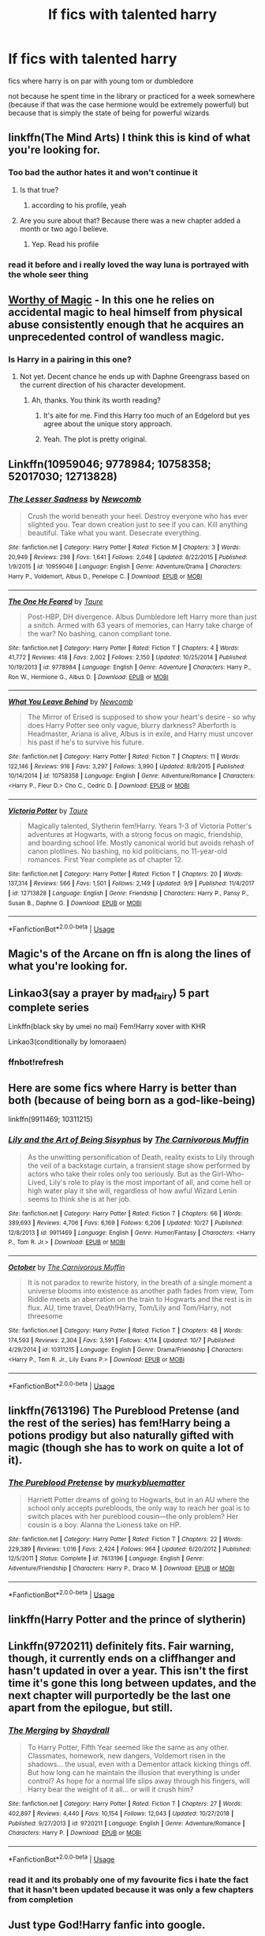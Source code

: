 #+TITLE: lf fics with talented harry

* lf fics with talented harry
:PROPERTIES:
:Author: Kingslayer629736
:Score: 89
:DateUnix: 1574945765.0
:DateShort: 2019-Nov-28
:FlairText: Request
:END:
fics where harry is on par with young tom or dumbledore

not because he spent time in the library or practiced for a week somewhere (because if that was the case hermione would be extremely powerful) but because that is simply the state of being for powerful wizards


** linkffn(The Mind Arts) I think this is kind of what you're looking for.
:PROPERTIES:
:Author: wghof
:Score: 22
:DateUnix: 1574959480.0
:DateShort: 2019-Nov-28
:END:

*** Too bad the author hates it and won't continue it
:PROPERTIES:
:Author: monkeyepoxy
:Score: 11
:DateUnix: 1574990069.0
:DateShort: 2019-Nov-29
:END:

**** Is that true?
:PROPERTIES:
:Author: Interestingandunique
:Score: 5
:DateUnix: 1574994461.0
:DateShort: 2019-Nov-29
:END:

***** according to his profile, yeah
:PROPERTIES:
:Author: monkeyepoxy
:Score: 8
:DateUnix: 1574996067.0
:DateShort: 2019-Nov-29
:END:


**** Are you sure about that? Because there was a new chapter added a month or two ago I believe.
:PROPERTIES:
:Author: throwdown60
:Score: 1
:DateUnix: 1575817442.0
:DateShort: 2019-Dec-08
:END:

***** Yep. Read his profile
:PROPERTIES:
:Author: monkeyepoxy
:Score: 2
:DateUnix: 1575824491.0
:DateShort: 2019-Dec-08
:END:


*** read it before and i really loved the way luna is portrayed with the whole seer thing
:PROPERTIES:
:Author: Kingslayer629736
:Score: 9
:DateUnix: 1574961447.0
:DateShort: 2019-Nov-28
:END:


** [[https://www.fanfiction.net/s/12800980/1/Worthy-of-Magic][Worthy of Magic]] - In this one he relies on accidental magic to heal himself from physical abuse consistently enough that he acquires an unprecedented control of wandless magic.
:PROPERTIES:
:Author: gfe98
:Score: 11
:DateUnix: 1574973558.0
:DateShort: 2019-Nov-29
:END:

*** Is Harry in a pairing in this one?
:PROPERTIES:
:Author: MournivaI
:Score: 3
:DateUnix: 1574975194.0
:DateShort: 2019-Nov-29
:END:

**** Not yet. Decent chance he ends up with Daphne Greengrass based on the current direction of his character development.
:PROPERTIES:
:Author: gfe98
:Score: 2
:DateUnix: 1574975344.0
:DateShort: 2019-Nov-29
:END:

***** Ah, thanks. You think its worth reading?
:PROPERTIES:
:Author: MournivaI
:Score: 2
:DateUnix: 1574976081.0
:DateShort: 2019-Nov-29
:END:

****** It's aite for me. Find this Harry too much of an Edgelord but yes agree about the unique story approach.
:PROPERTIES:
:Author: mclovinkandilis
:Score: 5
:DateUnix: 1575024096.0
:DateShort: 2019-Nov-29
:END:


****** Yeah. The plot is pretty original.
:PROPERTIES:
:Author: gfe98
:Score: 1
:DateUnix: 1574977586.0
:DateShort: 2019-Nov-29
:END:


** Linkffn(10959046; 9778984; 10758358; 52017030; 12713828)
:PROPERTIES:
:Author: WetBananas
:Score: 5
:DateUnix: 1574988928.0
:DateShort: 2019-Nov-29
:END:

*** [[https://www.fanfiction.net/s/10959046/1/][*/The Lesser Sadness/*]] by [[https://www.fanfiction.net/u/4727972/Newcomb][/Newcomb/]]

#+begin_quote
  Crush the world beneath your heel. Destroy everyone who has ever slighted you. Tear down creation just to see if you can. Kill anything beautiful. Take what you want. Desecrate everything.
#+end_quote

^{/Site/:} ^{fanfiction.net} ^{*|*} ^{/Category/:} ^{Harry} ^{Potter} ^{*|*} ^{/Rated/:} ^{Fiction} ^{M} ^{*|*} ^{/Chapters/:} ^{3} ^{*|*} ^{/Words/:} ^{20,949} ^{*|*} ^{/Reviews/:} ^{298} ^{*|*} ^{/Favs/:} ^{1,641} ^{*|*} ^{/Follows/:} ^{2,048} ^{*|*} ^{/Updated/:} ^{8/22/2015} ^{*|*} ^{/Published/:} ^{1/9/2015} ^{*|*} ^{/id/:} ^{10959046} ^{*|*} ^{/Language/:} ^{English} ^{*|*} ^{/Genre/:} ^{Adventure/Drama} ^{*|*} ^{/Characters/:} ^{Harry} ^{P.,} ^{Voldemort,} ^{Albus} ^{D.,} ^{Penelope} ^{C.} ^{*|*} ^{/Download/:} ^{[[http://www.ff2ebook.com/old/ffn-bot/index.php?id=10959046&source=ff&filetype=epub][EPUB]]} ^{or} ^{[[http://www.ff2ebook.com/old/ffn-bot/index.php?id=10959046&source=ff&filetype=mobi][MOBI]]}

--------------

[[https://www.fanfiction.net/s/9778984/1/][*/The One He Feared/*]] by [[https://www.fanfiction.net/u/883762/Taure][/Taure/]]

#+begin_quote
  Post-HBP, DH divergence. Albus Dumbledore left Harry more than just a snitch. Armed with 63 years of memories, can Harry take charge of the war? No bashing, canon compliant tone.
#+end_quote

^{/Site/:} ^{fanfiction.net} ^{*|*} ^{/Category/:} ^{Harry} ^{Potter} ^{*|*} ^{/Rated/:} ^{Fiction} ^{T} ^{*|*} ^{/Chapters/:} ^{4} ^{*|*} ^{/Words/:} ^{41,772} ^{*|*} ^{/Reviews/:} ^{418} ^{*|*} ^{/Favs/:} ^{2,002} ^{*|*} ^{/Follows/:} ^{2,150} ^{*|*} ^{/Updated/:} ^{10/25/2014} ^{*|*} ^{/Published/:} ^{10/19/2013} ^{*|*} ^{/id/:} ^{9778984} ^{*|*} ^{/Language/:} ^{English} ^{*|*} ^{/Genre/:} ^{Adventure} ^{*|*} ^{/Characters/:} ^{Harry} ^{P.,} ^{Ron} ^{W.,} ^{Hermione} ^{G.,} ^{Albus} ^{D.} ^{*|*} ^{/Download/:} ^{[[http://www.ff2ebook.com/old/ffn-bot/index.php?id=9778984&source=ff&filetype=epub][EPUB]]} ^{or} ^{[[http://www.ff2ebook.com/old/ffn-bot/index.php?id=9778984&source=ff&filetype=mobi][MOBI]]}

--------------

[[https://www.fanfiction.net/s/10758358/1/][*/What You Leave Behind/*]] by [[https://www.fanfiction.net/u/4727972/Newcomb][/Newcomb/]]

#+begin_quote
  The Mirror of Erised is supposed to show your heart's desire - so why does Harry Potter see only vague, blurry darkness? Aberforth is Headmaster, Ariana is alive, Albus is in exile, and Harry must uncover his past if he's to survive his future.
#+end_quote

^{/Site/:} ^{fanfiction.net} ^{*|*} ^{/Category/:} ^{Harry} ^{Potter} ^{*|*} ^{/Rated/:} ^{Fiction} ^{T} ^{*|*} ^{/Chapters/:} ^{11} ^{*|*} ^{/Words/:} ^{122,146} ^{*|*} ^{/Reviews/:} ^{916} ^{*|*} ^{/Favs/:} ^{3,297} ^{*|*} ^{/Follows/:} ^{3,990} ^{*|*} ^{/Updated/:} ^{8/8/2015} ^{*|*} ^{/Published/:} ^{10/14/2014} ^{*|*} ^{/id/:} ^{10758358} ^{*|*} ^{/Language/:} ^{English} ^{*|*} ^{/Genre/:} ^{Adventure/Romance} ^{*|*} ^{/Characters/:} ^{<Harry} ^{P.,} ^{Fleur} ^{D.>} ^{Cho} ^{C.,} ^{Cedric} ^{D.} ^{*|*} ^{/Download/:} ^{[[http://www.ff2ebook.com/old/ffn-bot/index.php?id=10758358&source=ff&filetype=epub][EPUB]]} ^{or} ^{[[http://www.ff2ebook.com/old/ffn-bot/index.php?id=10758358&source=ff&filetype=mobi][MOBI]]}

--------------

[[https://www.fanfiction.net/s/12713828/1/][*/Victoria Potter/*]] by [[https://www.fanfiction.net/u/883762/Taure][/Taure/]]

#+begin_quote
  Magically talented, Slytherin fem!Harry. Years 1-3 of Victoria Potter's adventures at Hogwarts, with a strong focus on magic, friendship, and boarding school life. Mostly canonical world but avoids rehash of canon plotlines. No bashing, no kid politicians, no 11-year-old romances. First Year complete as of chapter 12.
#+end_quote

^{/Site/:} ^{fanfiction.net} ^{*|*} ^{/Category/:} ^{Harry} ^{Potter} ^{*|*} ^{/Rated/:} ^{Fiction} ^{T} ^{*|*} ^{/Chapters/:} ^{20} ^{*|*} ^{/Words/:} ^{137,314} ^{*|*} ^{/Reviews/:} ^{566} ^{*|*} ^{/Favs/:} ^{1,501} ^{*|*} ^{/Follows/:} ^{2,149} ^{*|*} ^{/Updated/:} ^{9/9} ^{*|*} ^{/Published/:} ^{11/4/2017} ^{*|*} ^{/id/:} ^{12713828} ^{*|*} ^{/Language/:} ^{English} ^{*|*} ^{/Genre/:} ^{Friendship} ^{*|*} ^{/Characters/:} ^{Harry} ^{P.,} ^{Pansy} ^{P.,} ^{Susan} ^{B.,} ^{Daphne} ^{G.} ^{*|*} ^{/Download/:} ^{[[http://www.ff2ebook.com/old/ffn-bot/index.php?id=12713828&source=ff&filetype=epub][EPUB]]} ^{or} ^{[[http://www.ff2ebook.com/old/ffn-bot/index.php?id=12713828&source=ff&filetype=mobi][MOBI]]}

--------------

*FanfictionBot*^{2.0.0-beta} | [[https://github.com/tusing/reddit-ffn-bot/wiki/Usage][Usage]]
:PROPERTIES:
:Author: FanfictionBot
:Score: 1
:DateUnix: 1574988953.0
:DateShort: 2019-Nov-29
:END:


** Magic's of the Arcane on ffn is along the lines of what you're looking for.
:PROPERTIES:
:Author: ZacSt
:Score: 2
:DateUnix: 1574991537.0
:DateShort: 2019-Nov-29
:END:


** Linkao3(say a prayer by mad_fairy) 5 part complete series

Linkffn(black sky by umei no mai) Fem!Harry xover with KHR

Linkao3(conditionally by lomoraaen)
:PROPERTIES:
:Author: LiriStorm
:Score: 2
:DateUnix: 1574992066.0
:DateShort: 2019-Nov-29
:END:

*** ffnbot!refresh
:PROPERTIES:
:Author: Miqdad_Suleman
:Score: 1
:DateUnix: 1575017626.0
:DateShort: 2019-Nov-29
:END:


** Here are some fics where Harry is better than both (because of being born as a god-like-being)

linkffn(9911469; 10311215)
:PROPERTIES:
:Author: TheJayEye
:Score: 2
:DateUnix: 1575033305.0
:DateShort: 2019-Nov-29
:END:

*** [[https://www.fanfiction.net/s/9911469/1/][*/Lily and the Art of Being Sisyphus/*]] by [[https://www.fanfiction.net/u/1318815/The-Carnivorous-Muffin][/The Carnivorous Muffin/]]

#+begin_quote
  As the unwitting personification of Death, reality exists to Lily through the veil of a backstage curtain, a transient stage show performed by actors who take their roles only too seriously. But as the Girl-Who-Lived, Lily's role to play is the most important of all, and come hell or high water play it she will, regardless of how awful Wizard Lenin seems to think she is at her job.
#+end_quote

^{/Site/:} ^{fanfiction.net} ^{*|*} ^{/Category/:} ^{Harry} ^{Potter} ^{*|*} ^{/Rated/:} ^{Fiction} ^{T} ^{*|*} ^{/Chapters/:} ^{66} ^{*|*} ^{/Words/:} ^{389,693} ^{*|*} ^{/Reviews/:} ^{4,706} ^{*|*} ^{/Favs/:} ^{6,169} ^{*|*} ^{/Follows/:} ^{6,206} ^{*|*} ^{/Updated/:} ^{10/27} ^{*|*} ^{/Published/:} ^{12/8/2013} ^{*|*} ^{/id/:} ^{9911469} ^{*|*} ^{/Language/:} ^{English} ^{*|*} ^{/Genre/:} ^{Humor/Fantasy} ^{*|*} ^{/Characters/:} ^{<Harry} ^{P.,} ^{Tom} ^{R.} ^{Jr.>} ^{*|*} ^{/Download/:} ^{[[http://www.ff2ebook.com/old/ffn-bot/index.php?id=9911469&source=ff&filetype=epub][EPUB]]} ^{or} ^{[[http://www.ff2ebook.com/old/ffn-bot/index.php?id=9911469&source=ff&filetype=mobi][MOBI]]}

--------------

[[https://www.fanfiction.net/s/10311215/1/][*/October/*]] by [[https://www.fanfiction.net/u/1318815/The-Carnivorous-Muffin][/The Carnivorous Muffin/]]

#+begin_quote
  It is not paradox to rewrite history, in the breath of a single moment a universe blooms into existence as another path fades from view, Tom Riddle meets an aberration on the train to Hogwarts and the rest is in flux. AU, time travel, Death!Harry, Tom/Lily and Tom/Harry, not threesome
#+end_quote

^{/Site/:} ^{fanfiction.net} ^{*|*} ^{/Category/:} ^{Harry} ^{Potter} ^{*|*} ^{/Rated/:} ^{Fiction} ^{T} ^{*|*} ^{/Chapters/:} ^{48} ^{*|*} ^{/Words/:} ^{174,593} ^{*|*} ^{/Reviews/:} ^{2,304} ^{*|*} ^{/Favs/:} ^{3,591} ^{*|*} ^{/Follows/:} ^{4,114} ^{*|*} ^{/Updated/:} ^{10/7} ^{*|*} ^{/Published/:} ^{4/29/2014} ^{*|*} ^{/id/:} ^{10311215} ^{*|*} ^{/Language/:} ^{English} ^{*|*} ^{/Genre/:} ^{Drama/Friendship} ^{*|*} ^{/Characters/:} ^{<Harry} ^{P.,} ^{Tom} ^{R.} ^{Jr.,} ^{Lily} ^{Evans} ^{P.>} ^{*|*} ^{/Download/:} ^{[[http://www.ff2ebook.com/old/ffn-bot/index.php?id=10311215&source=ff&filetype=epub][EPUB]]} ^{or} ^{[[http://www.ff2ebook.com/old/ffn-bot/index.php?id=10311215&source=ff&filetype=mobi][MOBI]]}

--------------

*FanfictionBot*^{2.0.0-beta} | [[https://github.com/tusing/reddit-ffn-bot/wiki/Usage][Usage]]
:PROPERTIES:
:Author: FanfictionBot
:Score: 1
:DateUnix: 1575033318.0
:DateShort: 2019-Nov-29
:END:


** linkffn(7613196) The Pureblood Pretense (and the rest of the series) has fem!Harry being a potions prodigy but also naturally gifted with magic (though she has to work on quite a lot of it).
:PROPERTIES:
:Author: Akitcougar
:Score: 2
:DateUnix: 1575040748.0
:DateShort: 2019-Nov-29
:END:

*** [[https://www.fanfiction.net/s/7613196/1/][*/The Pureblood Pretense/*]] by [[https://www.fanfiction.net/u/3489773/murkybluematter][/murkybluematter/]]

#+begin_quote
  Harriett Potter dreams of going to Hogwarts, but in an AU where the school only accepts purebloods, the only way to reach her goal is to switch places with her pureblood cousin---the only problem? Her cousin is a boy. Alanna the Lioness take on HP.
#+end_quote

^{/Site/:} ^{fanfiction.net} ^{*|*} ^{/Category/:} ^{Harry} ^{Potter} ^{*|*} ^{/Rated/:} ^{Fiction} ^{T} ^{*|*} ^{/Chapters/:} ^{22} ^{*|*} ^{/Words/:} ^{229,389} ^{*|*} ^{/Reviews/:} ^{1,016} ^{*|*} ^{/Favs/:} ^{2,424} ^{*|*} ^{/Follows/:} ^{964} ^{*|*} ^{/Updated/:} ^{6/20/2012} ^{*|*} ^{/Published/:} ^{12/5/2011} ^{*|*} ^{/Status/:} ^{Complete} ^{*|*} ^{/id/:} ^{7613196} ^{*|*} ^{/Language/:} ^{English} ^{*|*} ^{/Genre/:} ^{Adventure/Friendship} ^{*|*} ^{/Characters/:} ^{Harry} ^{P.,} ^{Draco} ^{M.} ^{*|*} ^{/Download/:} ^{[[http://www.ff2ebook.com/old/ffn-bot/index.php?id=7613196&source=ff&filetype=epub][EPUB]]} ^{or} ^{[[http://www.ff2ebook.com/old/ffn-bot/index.php?id=7613196&source=ff&filetype=mobi][MOBI]]}

--------------

*FanfictionBot*^{2.0.0-beta} | [[https://github.com/tusing/reddit-ffn-bot/wiki/Usage][Usage]]
:PROPERTIES:
:Author: FanfictionBot
:Score: 1
:DateUnix: 1575040800.0
:DateShort: 2019-Nov-29
:END:


** linkffn(Harry Potter and the prince of slytherin)
:PROPERTIES:
:Author: spcyrnchsubbeans
:Score: 3
:DateUnix: 1574987302.0
:DateShort: 2019-Nov-29
:END:


** Linkffn(9720211) definitely fits. Fair warning, though, it currently ends on a cliffhanger and hasn't updated in over a year. This isn't the first time it's gone this long between updates, and the next chapter will purportedly be the last one apart from the epilogue, but still.
:PROPERTIES:
:Author: DeliSoupItExplodes
:Score: 1
:DateUnix: 1575400090.0
:DateShort: 2019-Dec-03
:END:

*** [[https://www.fanfiction.net/s/9720211/1/][*/The Merging/*]] by [[https://www.fanfiction.net/u/2102558/Shaydrall][/Shaydrall/]]

#+begin_quote
  To Harry Potter, Fifth Year seemed like the same as any other. Classmates, homework, new dangers, Voldemort risen in the shadows... the usual, even with a Dementor attack kicking things off. But how long can he maintain the illusion that everything is under control? As hope for a normal life slips away through his fingers, will Harry bear the weight of it all... or will it crush him?
#+end_quote

^{/Site/:} ^{fanfiction.net} ^{*|*} ^{/Category/:} ^{Harry} ^{Potter} ^{*|*} ^{/Rated/:} ^{Fiction} ^{T} ^{*|*} ^{/Chapters/:} ^{27} ^{*|*} ^{/Words/:} ^{402,897} ^{*|*} ^{/Reviews/:} ^{4,440} ^{*|*} ^{/Favs/:} ^{10,154} ^{*|*} ^{/Follows/:} ^{12,043} ^{*|*} ^{/Updated/:} ^{10/27/2018} ^{*|*} ^{/Published/:} ^{9/27/2013} ^{*|*} ^{/id/:} ^{9720211} ^{*|*} ^{/Language/:} ^{English} ^{*|*} ^{/Genre/:} ^{Adventure/Romance} ^{*|*} ^{/Characters/:} ^{Harry} ^{P.} ^{*|*} ^{/Download/:} ^{[[http://www.ff2ebook.com/old/ffn-bot/index.php?id=9720211&source=ff&filetype=epub][EPUB]]} ^{or} ^{[[http://www.ff2ebook.com/old/ffn-bot/index.php?id=9720211&source=ff&filetype=mobi][MOBI]]}

--------------

*FanfictionBot*^{2.0.0-beta} | [[https://github.com/tusing/reddit-ffn-bot/wiki/Usage][Usage]]
:PROPERTIES:
:Author: FanfictionBot
:Score: 2
:DateUnix: 1575400102.0
:DateShort: 2019-Dec-03
:END:


*** read it and its probably one of my favourite fics i hate the fact that it hasn't been updated because it was only a few chapters from completion
:PROPERTIES:
:Author: Kingslayer629736
:Score: 2
:DateUnix: 1575401389.0
:DateShort: 2019-Dec-03
:END:


** Just type God!Harry fanfic into google.
:PROPERTIES:
:Author: GreenGuardianssbu
:Score: -9
:DateUnix: 1574974852.0
:DateShort: 2019-Nov-29
:END:

*** most of those are horrible

and i dont want him to be on the same level as dumbledore or tom or even a skilled adult wizard i just want him to be ahead of his peers by a wide margin
:PROPERTIES:
:Author: Kingslayer629736
:Score: 16
:DateUnix: 1574981774.0
:DateShort: 2019-Nov-29
:END:

**** I'm aware they're horrible. Let's see, there's a fic that I believe is called linkffn (Harry Potter and the Methods of Rationality), linkffn(Moments in Love) is good if you dont mind harmony pairing, linkffn(The Real Us) is a bit on the mature side, but a good read.
:PROPERTIES:
:Author: GreenGuardianssbu
:Score: -5
:DateUnix: 1574983111.0
:DateShort: 2019-Nov-29
:END:
